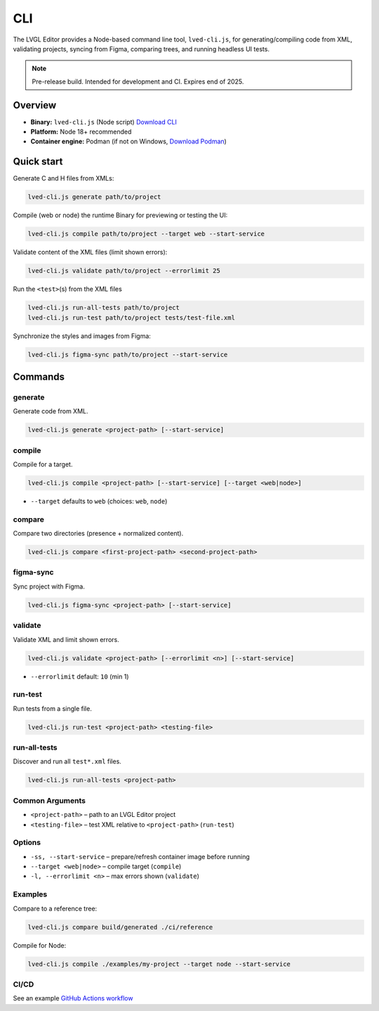 .. _editor_cli:

===
CLI
===

The LVGL Editor provides a Node-based command line tool, ``lved-cli.js``, for generating/compiling code from XML, validating projects, syncing from Figma, comparing trees, and running headless UI tests.

.. note::
   Pre-release build. Intended for development and CI. Expires end of 2025.

Overview
********

- **Binary:** ``lved-cli.js`` (Node script) `Download CLI <https://github.com/lvgl/lvgl_editor/releases>`_
- **Platform:** Node 18+ recommended
- **Container engine:** Podman (if not on Windows, `Download Podman <https://github.com/containers/podman/releases>`_)


Quick start
***********

Generate C and H files from XMLs:

.. code-block:: bash

   lved-cli.js generate path/to/project

Compile (web or node) the runtime Binary for previewing or testing the UI:

.. code-block:: bash

   lved-cli.js compile path/to/project --target web --start-service

Validate content of the XML files (limit shown errors):

.. code-block:: bash

   lved-cli.js validate path/to/project --errorlimit 25

Run the ``<test>``\ (s) from the XML files

.. code-block:: bash

   lved-cli.js run-all-tests path/to/project
   lved-cli.js run-test path/to/project tests/test-file.xml

Synchronize the styles and images from Figma:

.. code-block:: bash

   lved-cli.js figma-sync path/to/project --start-service

Commands
********

generate
--------

Generate code from XML.

.. code-block:: bash

   lved-cli.js generate <project-path> [--start-service]


compile
-------

Compile for a target.

.. code-block:: bash

   lved-cli.js compile <project-path> [--start-service] [--target <web|node>]

- ``--target`` defaults to ``web`` (choices: ``web``, ``node``)


compare
-------

Compare two directories (presence + normalized content).

.. code-block:: bash

   lved-cli.js compare <first-project-path> <second-project-path>


figma-sync
----------

Sync project with Figma.

.. code-block:: bash

   lved-cli.js figma-sync <project-path> [--start-service]


validate
--------

Validate XML and limit shown errors.

.. code-block:: bash

   lved-cli.js validate <project-path> [--errorlimit <n>] [--start-service]

- ``--errorlimit`` default: ``10`` (min 1)


run-test
--------

Run tests from a single file.

.. code-block:: bash

   lved-cli.js run-test <project-path> <testing-file>


run-all-tests
-------------

Discover and run all ``test*.xml`` files.

.. code-block:: bash

   lved-cli.js run-all-tests <project-path>

Common Arguments
----------------

- ``<project-path>`` – path to an LVGL Editor project
- ``<testing-file>`` – test XML relative to ``<project-path>`` (``run-test``)

Options
-------

- ``-ss, --start-service`` – prepare/refresh container image before running
- ``--target <web|node>`` – compile target (``compile``)
- ``-l, --errorlimit <n>`` – max errors shown (``validate``)

Examples
--------

Compare to a reference tree:

.. code-block:: bash

   lved-cli.js compare build/generated ./ci/reference

Compile for Node:

.. code-block:: bash

   lved-cli.js compile ./examples/my-project --target node --start-service


CI/CD
-----

See an example `GitHub Actions workflow <https://github.com/lvgl/lvgl_editor/blob/master/.github/workflows/pr-check.yml>`_

